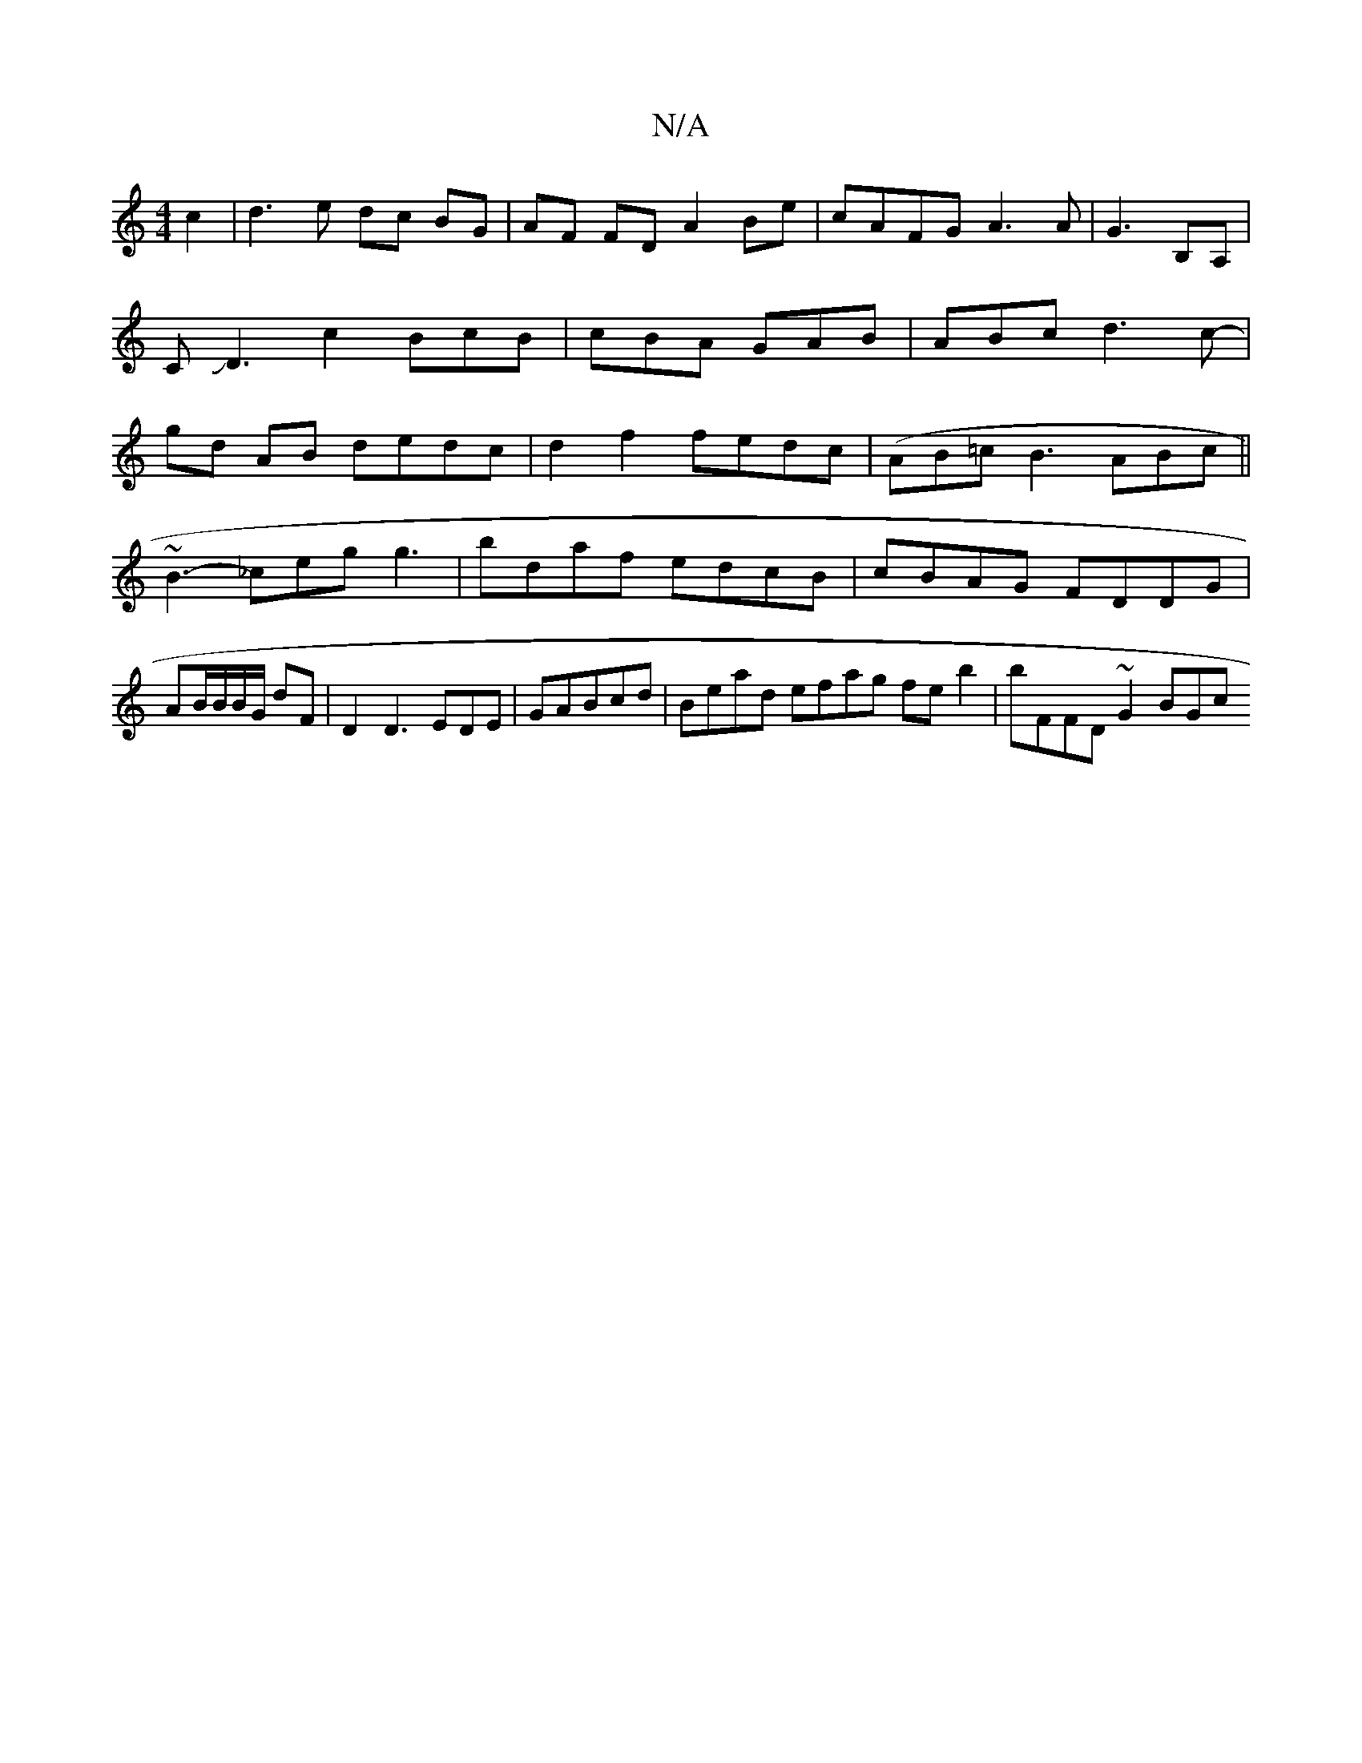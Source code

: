 X:1
T:N/A
M:4/4
R:N/A
K:Cmajor
2c2|d3 e dc BG|AF FD A2 Be|cAFG A3A|G3 B,A,|CJD3-c2 BcB|cBA GAB|ABc d3c-|gd AB dedc|d2f2 fedc|(AB=c B3 ABc||
~B3-_ceg g3|bdaf edcB|cBAG FDDG|AB/B/B/G/ dF |D2D3 EDE|G1ABcd | Bead efag feb2|bFFD ~G2 BGc